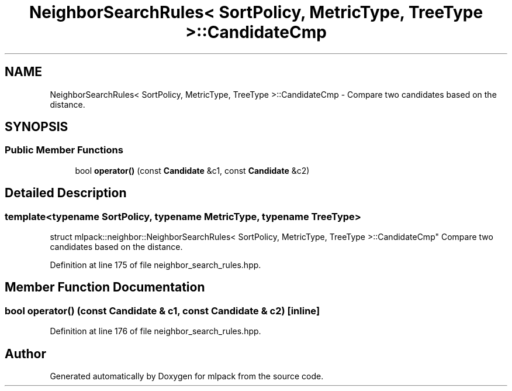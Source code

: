 .TH "NeighborSearchRules< SortPolicy, MetricType, TreeType >::CandidateCmp" 3 "Sun Aug 22 2021" "Version 3.4.2" "mlpack" \" -*- nroff -*-
.ad l
.nh
.SH NAME
NeighborSearchRules< SortPolicy, MetricType, TreeType >::CandidateCmp \- Compare two candidates based on the distance\&.  

.SH SYNOPSIS
.br
.PP
.SS "Public Member Functions"

.in +1c
.ti -1c
.RI "bool \fBoperator()\fP (const \fBCandidate\fP &c1, const \fBCandidate\fP &c2)"
.br
.in -1c
.SH "Detailed Description"
.PP 

.SS "template<typename SortPolicy, typename MetricType, typename TreeType>
.br
struct mlpack::neighbor::NeighborSearchRules< SortPolicy, MetricType, TreeType >::CandidateCmp"
Compare two candidates based on the distance\&. 
.PP
Definition at line 175 of file neighbor_search_rules\&.hpp\&.
.SH "Member Function Documentation"
.PP 
.SS "bool operator() (const \fBCandidate\fP & c1, const \fBCandidate\fP & c2)\fC [inline]\fP"

.PP
Definition at line 176 of file neighbor_search_rules\&.hpp\&.

.SH "Author"
.PP 
Generated automatically by Doxygen for mlpack from the source code\&.

